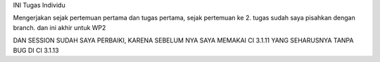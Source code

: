 INI Tugas Individu

Mengerjakan sejak pertemuan pertama dan tugas pertama, sejak pertemuan ke 2. tugas sudah saya pisahkan dengan branch. dan ini akhir untuk WP2

DAN SESSION SUDAH SAYA PERBAIKI, KARENA SEBELUM NYA SAYA MEMAKAI CI 3.1.11 YANG SEHARUSNYA TANPA BUG DI CI 3.1.13